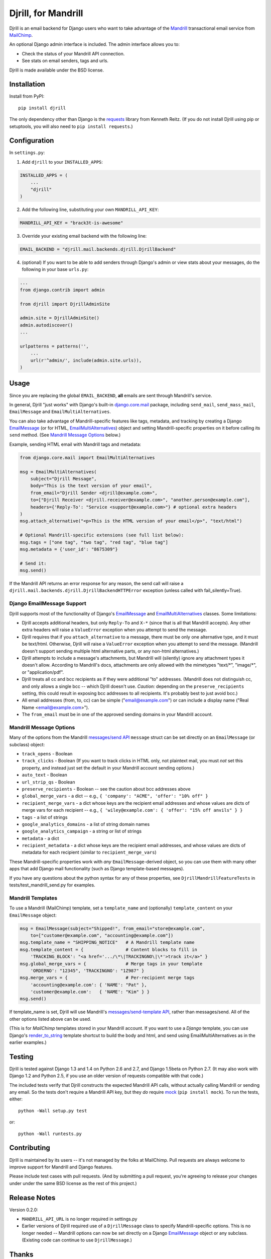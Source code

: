 Djrill, for Mandrill
====================

.. image:: https://secure.travis-ci.org/brack3t/Djrill.png?branch=master
        :target: https://travis-ci.org/brack3t/Djrill

Djrill is an email backend for Django users who want to take advantage of the
Mandrill_ transactional email service from MailChimp_.

An optional Django admin interface is included. The admin interface allows you to:

* Check the status of your Mandrill API connection.
* See stats on email senders, tags and urls.

Djrill is made available under the BSD license.

Installation
------------

Install from PyPI::

    pip install djrill

The only dependency other than Django is the requests_ library from Kenneth
Reitz. (If you do not install Djrill using pip or setuptools, you will also
need to ``pip install requests``.)


Configuration
-------------

In ``settings.py``:

1. Add ``djrill`` to your ``INSTALLED_APPS``:

.. code:: python

    INSTALLED_APPS = (
        ...
        "djrill"
    )

2. Add the following line, substituting your own ``MANDRILL_API_KEY``:

.. code:: python

    MANDRILL_API_KEY = "brack3t-is-awesome"

3. Override your existing email backend with the following line:

.. code:: python

    EMAIL_BACKEND = "djrill.mail.backends.djrill.DjrillBackend"

4. (optional) If you want to be able to add senders through Django's admin or
   view stats about your messages, do the following in your base ``urls.py``:

.. code:: python

    ...
    from django.contrib import admin

    from djrill import DjrillAdminSite

    admin.site = DjrillAdminSite()
    admin.autodiscover()
    ...

    urlpatterns = patterns('',
        ...
        url(r'^admin/', include(admin.site.urls)),
    )

Usage
-----

Since you are replacing the global ``EMAIL_BACKEND``, **all** emails are sent through Mandrill's service.

In general, Djrill "just works" with Django's built-in `django.core.mail`_
package, including ``send_mail``, ``send_mass_mail``, ``EmailMessage`` and
``EmailMultiAlternatives``.

You can also take advantage of Mandrill-specific features like tags, metadata,
and tracking by creating a Django EmailMessage_ (or for HTML,
EmailMultiAlternatives_) object and setting Mandrill-specific
properties on it before calling its ``send`` method. (See
`Mandrill Message Options`_ below.)

Example, sending HTML email with Mandrill tags and metadata:

.. code:: python

    from django.core.mail import EmailMultiAlternatives

    msg = EmailMultiAlternatives(
        subject="Djrill Message",
        body="This is the text version of your email",
        from_email="Djrill Sender <djrill@example.com>",
        to=["Djrill Receiver <djrill.receiver@example.com>", "another.person@example.com"],
        headers={'Reply-To': "Service <support@example.com>"} # optional extra headers
    )
    msg.attach_alternative("<p>This is the HTML version of your email</p>", "text/html")

    # Optional Mandrill-specific extensions (see full list below):
    msg.tags = ["one tag", "two tag", "red tag", "blue tag"]
    msg.metadata = {'user_id': "8675309"}

    # Send it:
    msg.send()

If the Mandrill API returns an error response for any reason, the send call will
raise a ``djrill.mail.backends.djrill.DjrillBackendHTTPError`` exception
(unless called with fail_silently=True).

Django EmailMessage Support
~~~~~~~~~~~~~~~~~~~~~~~~~~~

Djrill supports most of the functionality of Django's `EmailMessage`_ and
`EmailMultiAlternatives`_ classes. Some limitations:

* Djrill accepts additional headers, but only ``Reply-To`` and ``X-*`` (since
  that is all that Mandrill accepts). Any other extra headers will raise a
  ``ValueError`` exception when you attempt to send the message.
* Djrill requires that if you ``attach_alternative`` to a message, there must be
  only one alternative type, and it must be text/html. Otherwise, Djrill will
  raise a ``ValueError`` exception when you attempt to send the message.
  (Mandrill doesn't support sending multiple html alternative parts, or any
  non-html alternatives.)
* Djrill attempts to include a message's attachments, but Mandrill will
  (silently) ignore any attachment types it doesn't allow. According to
  Mandrill's docs, attachments are only allowed with the mimetypes "text/\*",
  "image/\*", or "application/pdf".
* Djrill treats all cc and bcc recipients as if they were additional "to"
  addresses. (Mandrill does not distinguish cc, and only allows a single bcc --
  which Djrill doesn't use. *Caution:* depending on the ``preserve_recipients``
  setting, this could result in exposing bcc addresses to all recipients. It's
  probably best to just avoid bcc.)
* All email addresses (from, to, cc) can be simple ("email@example.com") or
  can include a display name ("Real Name <email@example.com>").
* The ``from_email`` must be in one of the approved sending domains in your
  Mandrill account.

Mandrill Message Options
~~~~~~~~~~~~~~~~~~~~~~~~

Many of the options from the Mandrill `messages/send API`_ ``message``
struct can be set directly on an ``EmailMessage`` (or subclass) object:

* ``track_opens`` - Boolean
* ``track_clicks`` - Boolean (If you want to track clicks in HTML only, not
  plaintext mail, you must *not* set this property, and instead just set the
  default in your Mandrill account sending options.)
* ``auto_text`` - Boolean
* ``url_strip_qs`` - Boolean
* ``preserve_recipients`` - Boolean -- see the caution about bcc addresses above
* ``global_merge_vars`` - a dict -- e.g.,
  ``{ 'company': "ACME", 'offer': "10% off" }``
* ``recipient_merge_vars`` - a dict whose keys are the recipient email addresses
  and whose values are dicts of merge vars for each recipient -- e.g.,
  ``{ 'wiley@example.com': { 'offer': "15% off anvils" } }``
* ``tags`` - a list of strings
* ``google_analytics_domains`` - a list of string domain names
* ``google_analytics_campaign`` - a string or list of strings
* ``metadata`` - a dict
* ``recipient_metadata`` - a dict whose keys are the recipient email addresses,
  and whose values are dicts of metadata for each recipient (similar to
  ``recipient_merge_vars``)

These Mandrill-specific properties work with *any* ``EmailMessage``-derived
object, so you can use them with many other apps that add Django mail
functionality (such as Django template-based messages).

If you have any questions about the python syntax for any of these properties,
see ``DjrillMandrillFeatureTests`` in tests/test_mandrill_send.py for examples.

Mandrill Templates
~~~~~~~~~~~~~~~~~~

To use a Mandrill (MailChimp) template, set a ``template_name`` and (optionally)
``template_content`` on your ``EmailMessage`` object:

.. code:: python

    msg = EmailMessage(subject="Shipped!", from_email="store@example.com",
        to=["customer@example.com", "accounting@example.com"])
    msg.template_name = "SHIPPING_NOTICE"   # A Mandrill template name
    msg.template_content = {                # Content blocks to fill in
        'TRACKING_BLOCK': "<a href='.../\*\|TRACKINGNO\|\*'>track it</a>" }
    msg.global_merge_vars = {               # Merge tags in your template
        'ORDERNO': "12345", 'TRACKINGNO': "1Z987" }
    msg.merge_vars = {                      # Per-recipient merge tags
        'accounting@example.com': { 'NAME': "Pat" },
        'customer@example.com':   { 'NAME': "Kim" } }
    msg.send()

If template_name is set, Djrill will use Mandrill's `messages/send-template API`_,
rather than messages/send. All of the other options listed above can be used.

(This is for *MailChimp* templates stored in your Mandrill account. If you
want to use a *Django* template, you can use Django's render_to_string_ template
shortcut to build the body and html, and send using EmailMultiAlternatives as
in the earlier examples.)

Testing
-------

Djrill is tested against Django 1.3 and 1.4 on Python 2.6 and 2.7, and
Django 1.5beta on Python 2.7.
(It may also work with Django 1.2 and Python 2.5, if you use an older
version of requests compatible with that code.)

.. image:: https://secure.travis-ci.org/brack3t/Djrill.png?branch=master
        :target: https://travis-ci.org/brack3t/Djrill

The included tests verify that Djrill constructs the expected Mandrill API
calls, without actually calling Mandrill or sending any email. So the tests
don't require a Mandrill API key, but they *do* require mock_
(``pip install mock``). To run the tests, either::

    python -Wall setup.py test

or::

    python -Wall runtests.py


Contributing
------------

Djrill is maintained by its users -- it's not managed by the folks at MailChimp.
Pull requests are always welcome to improve support for Mandrill and Django
features.

Please include test cases with pull requests. (And by submitting a pull request,
you're agreeing to release your changes under under the same BSD license as the
rest of this project.)


Release Notes
-------------

Version 0.2.0:

* ``MANDRILL_API_URL`` is no longer required in settings.py
* Earlier versions of Djrill required use of a ``DjrillMessage`` class to
  specify Mandrill-specific options. This is no longer needed -- Mandrill
  options can now be set directly on a Django EmailMessage_ object or any
  subclass. (Existing code can continue to use ``DjrillMessage``.)


Thanks
------

Thanks to the MailChimp team for asking us to build this nifty little app. Also thanks to James Socol on Github for his 
django-adminplus_ library that got us off on the right foot for the custom admin views. Oh, and, of course, Kenneth Reitz for 
the awesome ``requests`` library.


.. _Mandrill: http://mandrill.com
.. _MailChimp: http://mailchimp.com
.. _requests: http://docs.python-requests.org
.. _django-adminplus: https://github.com/jsocol/django-adminplus
.. _mock: http://www.voidspace.org.uk/python/mock/index.html
.. _django.core.mail: https://docs.djangoproject.com/en/dev/topics/email/
.. _EmailMessage: https://docs.djangoproject.com/en/dev/topics/email/#django.core.mail.EmailMessage
.. _EmailMultiAlternatives: https://docs.djangoproject.com/en/dev/topics/email/#sending-alternative-content-types
.. _render_to_string: https://docs.djangoproject.com/en/dev/ref/templates/api/#the-render-to-string-shortcut
.. _messages/send API: https://mandrillapp.com/api/docs/messages.html#method=send
.. _messages/send-template API: https://mandrillapp.com/api/docs/messages.html#method=send-template

